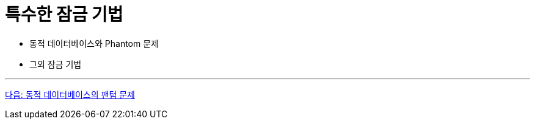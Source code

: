 = 특수한 잠금 기법

* 동적 데이터베이스와 Phantom 문제
* 그외 잠금 기법

---

link:./28_phantom_problem.adoc[다음: 동적 데이터베이스의 팬텀 문제]
